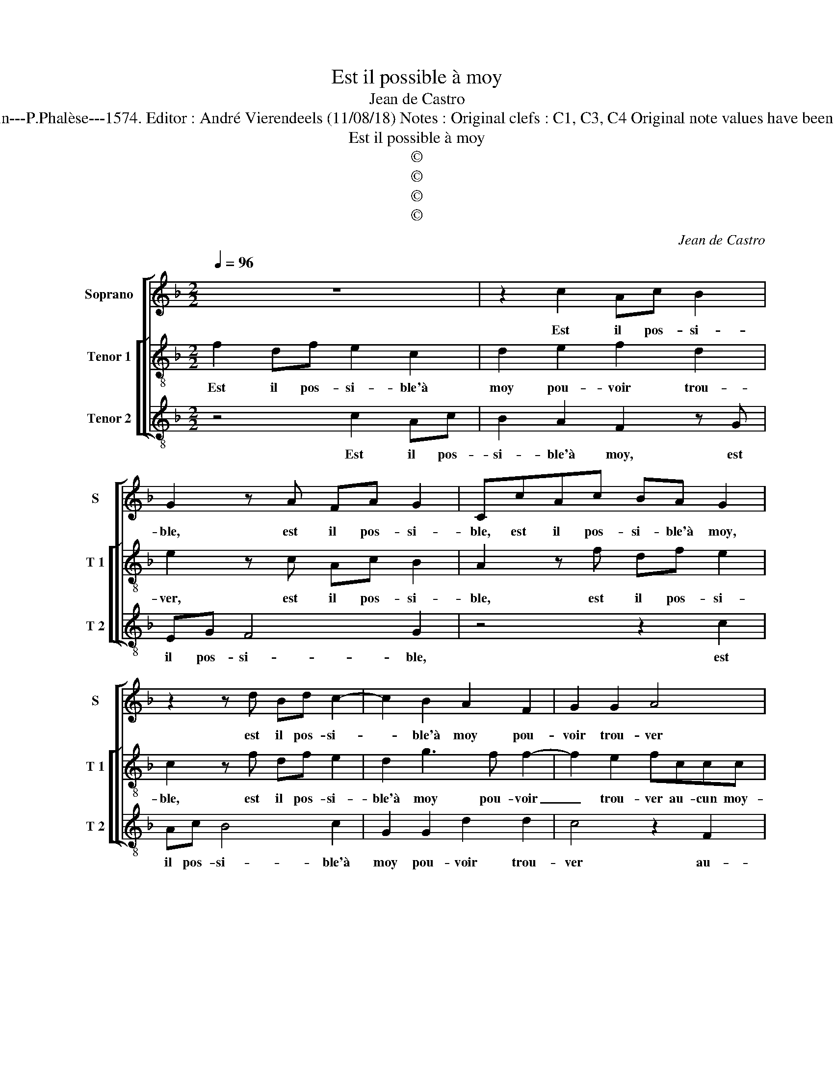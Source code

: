 X:1
T:Est il possible à moy
T:Jean de Castro
T:Source : La fleur des chansons à 3---Louvain---P.Phalèse---1574. Editor : André Vierendeels (11/08/18) Notes : Original clefs : C1, C3, C4 Original note values have been halved Editorial accidentals above the staff 
T:Est il possible à moy
T:©
T:©
T:©
T:©
C:Jean de Castro
Z:©
%%score [ 1 [ 2 3 ] ]
L:1/8
Q:1/4=96
M:2/2
K:F
V:1 treble nm="Soprano" snm="S"
V:2 treble-8 nm="Tenor 1" snm="T 1"
V:3 treble-8 nm="Tenor 2" snm="T 2"
V:1
 z8 | z2 c2 Ac B2 | G2 z A FA G2 | CcAc BA G2 | z2 z d Bd c2- | c2 B2 A2 F2 | G2 G2 A4 | %7
w: |Est il pos- si-|ble, est il pos- si-|ble, est il pos- si- ble'à moy,|est il pos- si-|* ble'à moy pou-|voir trou- ver|
 z2 F2 F2 F2 | B3 A G2 F2 | D_E D2 CGGG | c3 B A2 G2 | BA G2 A2 z c | c2 c2 d2 d2- | dBA F2 G2 A | %14
w: au- cun moy-|en pour a- voir|vo- stre gra- ce, au- cun moy-|en pour a- voir|vo- stre gra- ce, au-|cun moy- en pour|_ a- voir, pour a- voir|
 cA G2 A2 c2- | c A2 B A4 | z2 A2 GG c2- | c2 c2 AA B2- | BAGG A2 c2- | cA d2 c4 | z A2 c B2 A2 | %21
w: vo- stre gra- ce, qu'en|_ dic- tes vous?|En pour- quoy ie|_ fi- ner, en pour-|* quoy ie fi- ner, dic-|* * tes ouy,|dic- * tes ouy,|
 z4 z2 c2 | B2 A2 cA G2 | A2 c2 B2 A2 | D E2 F2 G z G | BAAG/F/ G4 | A2 z2 z4 |] %27
w: ou|mon cueur se tres- pas-|se, ou mon cueur|se tres- pas- se, tres-|pas- * * * * *|se.|
V:2
 f2 df e2 c2 | d2 e2 f2 d2 | e2 z c Ac B2 | A2 z f df e2 | c2 z f df e2 | d2 g3 f f2- | %6
w: Est il pos- si- ble'à|moy pou- voir trou-|ver, est il pos- si-|ble, est il pos- si-|ble, est il pos- si-|ble'à moy pou- voir|
 f2 e2 fccc | f2 c2 d4- | d2 d2 G2 A2 | Bc3/2=B/4A/4B G2 z c | c2 c2 f2 e2 | gfee d2 c2 | %12
w: _ trou- ver au- cun moy-|en pour a-|* voir vo- stre|gra- * * * * ce, au-|cun moy- en pour|a- voir vo- stre gra- ce,|
 z2 f2 f2 f2 | g2 c2 d2 e2 | ff e2 c2 z c | f2 d2 f4- | f4 z2 g2 | a2 g2 ^f2 g2- | %18
w: au- cun moy-|en pour a- voir|vo- stre gra- ce, qu'en|dic- tes vous?|_ En|pour- quoy ie fi-|
"^-natural" gf3/2e/4d/4e f4 | z2 f3 f e2 | d f2 e g2 f2 | z2 c2 d2 e2 | f3 d e f2 e | %23
w: * * * * * ner,|dic- tes ouy,|dic- * * tes ouy,|ou mon cueur|se tres- pas- * *|
 f2 z F G2 A2 | =B2 c2 dG g2- | gf f4 e2 | f2 z2 z4 |] %27
w: se, ou mon cueur|se tres- pas- * *||se.|
V:3
 z4 c2 Ac | B2 A2 F2 z G | EG F4 G2 | z4 z2 c2 | Ac B4 c2 | G2 G2 d2 d2 | c4 z2 F2 | F2 F2 B3 A | %8
w: Est il pos-|si- ble'à moy, est|il pos- si- ble,|est|il pos- si- ble'à|moy pou- voir trou-|ver au-|cun moy- en pour|
 G2 D2 E2 F2 | G4 C4 | z4 z2 c2 | c2 c2 f2 z F | F2 F2 B4 | z2 F2 B2 c2 | df c2 F4 | z4 z2 F2 | %16
w: a- voir vo- stre|gra- ce,|au-|cun moy en, au-|cun moy- en|pour a- voir|vo- stre gra- ce,|qu'en|
 B2 F2 c2 c2 | f2 c2 d2 B2 | c4 z2 A2- | AF B2 A4 | z4 z2 F2 | G2 A2 B2 c2 | d4 c4 | z4 z2 F2 | %24
w: dic- tes vous en|pour- quoy ie fi-|ner, dic-|* * tes ouy,|ou|mon cueur se tres-|pas- se,|ou|
 G2 A2 B2 c2 | d4 c4 | F2 z2 z4 |] %27
w: mon cueur se tres-|pas- *|se.|

